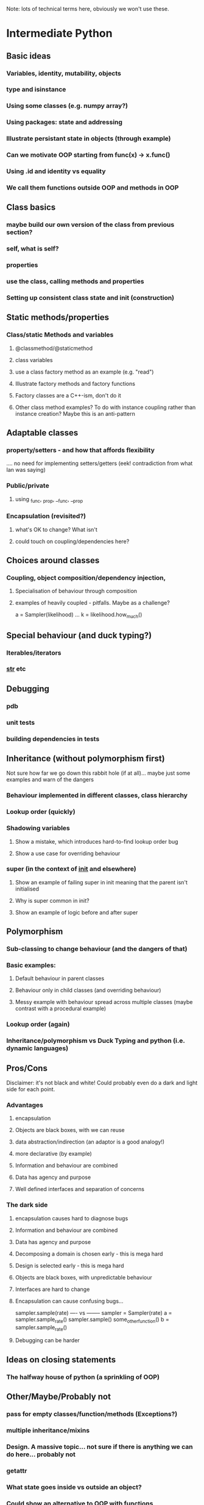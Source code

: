 Note: lots of technical terms here, obviously we won't use these.

* Intermediate Python
** Basic ideas
*** Variables, identity, mutability, objects
*** type and isinstance
*** Using some classes (e.g. numpy array?)
*** Using packages: state and addressing
*** Illustrate persistant state in objects (through example)
*** Can we motivate OOP starting from func(x) -> x.func()
*** Using .id and identity vs equality
*** We call them functions outside OOP and methods in OOP
** Class basics
*** maybe build our own version of the class from previous section?
*** self, what is self?
*** properties
*** use the class, calling methods and properties
*** Setting up consistent class state and init (construction)
** Static methods/properties
*** Class/static Methods and variables
**** @classmethod/@staticmethod
**** class variables
**** use a class factory method as an example (e.g. "read")
**** Illustrate factory methods and factory functions
**** Factory classes are a C++-ism, don't do it
**** Other class method examples? To do with instance coupling rather than instance creation? Maybe this is an anti-pattern
** Adaptable classes
*** property/setters - and how that affords flexibility
    .... no need for implementing setters/getters (eek! contradiction from what Ian was saying)
*** Public/private
**** using _func, _prop, __func, __prop
*** Encapsulation (revisited?)
**** what's OK to change? What isn't
**** could touch on coupling/dependencies here?
** Choices around classes
*** Coupling, object composition/dependency injection,
**** Specialisation of behaviour through composition
**** examples of heavily coupled - pitfalls. Maybe as a challenge?
a = Sampler(likelihood)
...
k = likelihood.how_much()
** Special behaviour (and duck typing?)
*** Iterables/iterators
*** __str__ etc
** Debugging
*** pdb
*** unit tests
*** building dependencies in tests
** Inheritance (without polymorphism first)
 Not sure how far we go down this rabbit hole (if at all)... maybe just some examples and warn of the dangers
*** Behaviour implemented in different classes, class hierarchy
*** Lookup order (quickly)
*** Shadowing variables
**** Show a mistake, which introduces hard-to-find lookup order bug
**** Show a use case for overriding behaviour
*** super (in the context of __init__ and elsewhere)
**** Show an example of failing super in init meaning that the parent isn't initialised
**** Why is super common in init?
**** Show an example of logic before and after super
** Polymorphism
*** Sub-classing to change behaviour (and the dangers of that)
*** Basic examples:
**** Default behaviour in parent classes
**** Behaviour only in child classes (and overriding behaviour)
**** Messy example with behaviour spread across multiple classes (maybe contrast with a procedural example)
*** Lookup order (again)
*** Inheritance/polymorphism vs Duck Typing and python (i.e. dynamic languages)
** Pros/Cons
Disclaimer: it's not black and white! Could probably even do a dark and light side for each point.
*** Advantages
**** encapsulation
**** Objects are black boxes, with we can reuse
**** data abstraction/indirection (an adaptor is a good analogy!)
**** more declarative (by example)
**** Information and behaviour are combined
**** Data has agency and purpose
**** Well defined interfaces and separation of concerns
*** The dark side
**** encapsulation causes hard to diagnose bugs
**** Information and behaviour are combined
**** Data has agency and purpose
**** Decomposing a domain is chosen early - this is mega hard
**** Design is selected early - this is mega hard
**** Objects are black boxes, with unpredictable behaviour
**** Interfaces are hard to change
**** Encapsulation can cause confusing bugs...
   sampler.sample(rate)
   ---- vs --------
   sampler = Sampler(rate)
   a = sampler.sample_rate()
   sampler.sample()
   some_other_function()
   b = sampler.sample_rate()
**** Debugging can be harder
** Ideas on closing statements
*** The halfway house of python (a sprinkling of OOP)
** Other/Maybe/Probably not
*** pass for empty classes/function/methods (Exceptions?)
*** multiple inheritance/mixins
*** Design. A massive topic... not sure if there is anything we can do here... probably not
*** getattr
*** What state goes inside vs outside an object?
*** Could show an alternative to OOP with functions
*** Multiple abstractions/representations for data
---------------------------------------------------------------------------------------------
* Scratch
class Test():
  def __init__(self):
     self.prop = 5
     self._count = 0
     
  def hi(self):
    print("hi")
    
  @property
  def count(self):
     return self._count
    
  @count.setter
  def set_count(self, num):
     self._count = num
     
def hi(self):
   print("hi")
   

a = Test()
a.count = 1

a.count(1)
